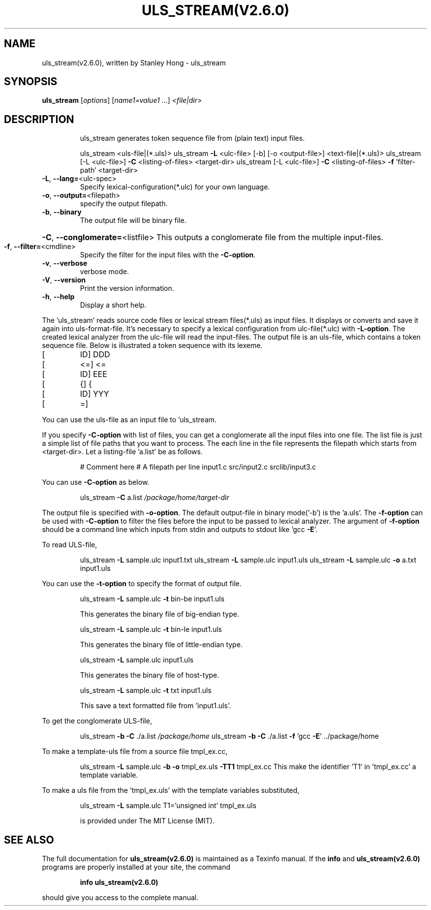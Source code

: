.\" DO NOT MODIFY THIS FILE!  It was generated by help2man 1.47.13.
.TH ULS_STREAM(V2.6.0) "1" "January 2022" "uls_stream(v2.6.0) (link2next@gmail.com)," "User Commands"
.SH NAME
uls_stream(v2.6.0), written by Stanley Hong \- uls_stream
.SH SYNOPSIS
.B uls_stream
[\fI\,options\/\fR] [\fI\,name1=value1 \/\fR...] \fI\,<file|dir>\/\fR
.SH DESCRIPTION
.IP
uls_stream generates token sequence file from (plain text) input files.
.IP
uls_stream <uls\-file|(*.uls)>
uls_stream \fB\-L\fR <ulc\-file> [\-b] [\-o <output\-file>] <text\-file|(*.uls)>
uls_stream [\-L <ulc\-file>] \fB\-C\fR <listing\-of\-files> <target\-dir>
uls_stream [\-L <ulc\-file>] \fB\-C\fR <listing\-of\-files> \fB\-f\fR 'filter\-path' <target\-dir>
.TP
\fB\-L\fR, \fB\-\-lang=\fR<ulc\-spec>
Specify lexical\-configuration(*.ulc) for your own language.
.TP
\fB\-o\fR, \fB\-\-output=\fR<filepath>
specify the output filepath.
.TP
\fB\-b\fR, \fB\-\-binary\fR
The output file will be binary file.
.HP
\fB\-C\fR, \fB\-\-conglomerate=\fR<listfile> This outputs a conglomerate file from the multiple input\-files.
.TP
\fB\-f\fR, \fB\-\-filter=\fR<cmdline>
Specify the filter for the input files with the \fB\-C\-option\fR.
.TP
\fB\-v\fR, \fB\-\-verbose\fR
verbose mode.
.TP
\fB\-V\fR, \fB\-\-version\fR
Print the version information.
.TP
\fB\-h\fR, \fB\-\-help\fR
Display a short help.
.PP
The 'uls_stream' reads source code files or lexical stream files(*.uls) as input files.
It displays or converts and save it again into uls\-format\-file.
It's necessary to specify a lexical configuration from ulc\-file(*.ulc) with \fB\-L\-option\fR.
The created lexical analyzer from the ulc\-file will read the input\-files.
The output file is an uls\-file, which contains a token sequence file.
Below is illustrated a token sequence with its lexeme.
.TP
[
ID]  DDD
.TP
[
<=]  <=
.TP
[
ID]  EEE
.TP
[
{]  {
.TP
[
ID]  YYY
.TP
[
=]
.PP
You can use the uls\-file as an input file to 'uls_stream.
.PP
If you specify \fB\-C\-option\fR with list of files, you can get a conglomerate all the input files into one file.
The list file is just a simple list of file paths that you want to process.
The each line in the file represents the filepath which starts from <target\-dir>.
Let a listing\-file 'a.list' be as follows.
.IP
# Comment here
# A filepath per line
input1.c
src/input2.c
srclib/input3.c
.PP
You can use \fB\-C\-option\fR as below.
.IP
uls_stream \fB\-C\fR a.list \fI\,/package/home/target\-dir\/\fP
.PP
The output file is specified with \fB\-o\-option\fR. The default output\-file in binary mode('\-b') is the 'a.uls'.
The \fB\-f\-option\fR can be used with \fB\-C\-option\fR to filter the files before the input to be passed to lexical analyzer.
The argument of \fB\-f\-option\fR should be a command line which inputs from stdin and outputs to stdout like 'gcc \fB\-E\fR'.
.PP
To read ULS\-file,
.IP
uls_stream \fB\-L\fR sample.ulc input1.txt
uls_stream \fB\-L\fR sample.ulc input1.uls
uls_stream \fB\-L\fR sample.ulc \fB\-o\fR a.txt input1.uls
.PP
You can use the \fB\-t\-option\fR to specify the format of output file.
.IP
uls_stream \fB\-L\fR sample.ulc \fB\-t\fR bin\-be input1.uls
.IP
This generates the binary file of big\-endian type.
.IP
uls_stream \fB\-L\fR sample.ulc \fB\-t\fR bin\-le input1.uls
.IP
This generates the binary file of little\-endian type.
.IP
uls_stream \fB\-L\fR sample.ulc input1.uls
.IP
This generates the binary file of host\-type.
.IP
uls_stream \fB\-L\fR sample.ulc \fB\-t\fR txt input1.uls
.IP
This save a text formatted file from 'input1.uls'.
.PP
To get the conglomerate ULS\-file,
.IP
uls_stream \fB\-b\fR \fB\-C\fR ./a.list \fI\,/package/home\/\fP
uls_stream \fB\-b\fR \fB\-C\fR ./a.list \fB\-f\fR 'gcc \fB\-E\fR' ../package/home
.PP
To make a template\-uls file from a source file tmpl_ex.cc,
.IP
uls_stream \fB\-L\fR sample.ulc \fB\-b\fR \fB\-o\fR tmpl_ex.uls \fB\-TT1\fR tmpl_ex.cc
This make the identifier 'T1' in 'tmpl_ex.cc' a template variable.
.PP
To make a uls file from the 'tmpl_ex.uls' with the template variables substituted,
.IP
uls_stream \fB\-L\fR sample.ulc T1='unsigned int' tmpl_ex.uls
.IP
is provided under The MIT License (MIT).
.SH "SEE ALSO"
The full documentation for
.B uls_stream(v2.6.0)
is maintained as a Texinfo manual.  If the
.B info
and
.B uls_stream(v2.6.0)
programs are properly installed at your site, the command
.IP
.B info uls_stream(v2.6.0)
.PP
should give you access to the complete manual.
